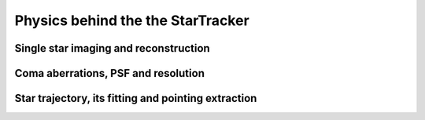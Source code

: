 Physics behind the the StarTracker
##################################

Single star imaging and reconstruction
--------------------------------------

.. image:: _static/LSTGeneralMeetingStarTracking/Slide4.png

.. image:: _static/LSTGeneralMeetingStarTracking/Slide5.png

.. image:: _static/LSTGeneralMeetingStarTracking/Slide6.png


Coma aberrations, PSF and resolution
--------------------------------------

.. image:: _static/LSTGeneralMeetingStarTracking/Slide7.png


Star trajectory, its fitting and pointing extraction
----------------------------------------------------

.. image:: _static/LSTGeneralMeetingStarTracking/Slide10.png

.. image:: _static/LSTGeneralMeetingStarTracking/Slide11.png

.. image:: _static/LSTGeneralMeetingStarTracking/Slide12.png

.. image:: _static/LSTGeneralMeetingStarTracking/Slide13.png

